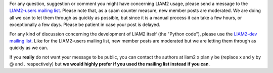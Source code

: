 For any question, suggestion or comment you might have concerning LIAM2 usage,
please send a message to the `LIAM2-users mailing list <http://groups.google
.com/group/liam2-users>`_. Please note that, as a spam counter measure,
new member posts are moderated. We are doing all we can to let them through
as quickly as possible, but since it is a manual process it can take a few
hours, or exceptionally a few days. Please be patient in case your post is
delayed.

.. raw:: html

   <p>
   You can subscribe to the users mailing list by entering your email
   address here:
   </p>
   <form action="http://groups.google.com/group/liam2-users/boxsubscribe">
   <input type="text" name="email" id="subscribe-email"/>
   <input type="submit" name="sub" value="Subscribe">
   </form>

For any kind of discussion concerning the development of LIAM2 itself (the
"Python code"), please use the `LIAM2-dev mailing list
<http://groups.google.com/group/liam2-dev>`_. Like for the LIAM2-users mailing
list, new member posts are moderated but we are letting them through as quickly
as we can.

.. raw:: html

   <p>
   You can subscribe to the development mailing list by entering your email
   address here:
   </p>
   <form action="http://groups.google.com/group/liam2-dev/boxsubscribe">
   <input type="text" name="email" id="subscribe-email"/>
   <input type="submit" name="sub" value="Subscribe">
   </form>

If you **really** do not want your message to be public, you can contact the
authors at liam2 x plan y be (replace x and y by @ and . respectively) but
**we would highly prefer if you used the mailing list instead if you can**.

